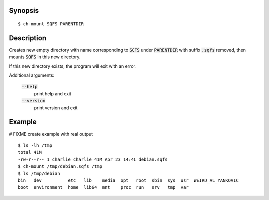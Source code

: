 Synopsis
========

::

  $ ch-mount SQFS PARENTDIR

Description
===========

Creates new empty directory with name corresponding to :code:`SQFS`
under :code:`PARENTDIR` with suffix :code:`.sqfs` removed,
then mounts :code:`SQFS` in this new directory. 

If this new directory exists, the program will exit with an error.

Additional arguments:

  :code:`--help`
    print help and exit

  :code:`--version`
    print version and exit

Example
=======
# FIXME create example with real output
::

  $ ls -lh /tmp
  total 41M
  -rw-r--r-- 1 charlie charlie 41M Apr 23 14:41 debian.sqfs
  $ ch-mount /tmp/debian.sqfs /tmp
  $ ls /tmp/debian
  bin   dev          etc   lib    media  opt   root  sbin  sys  usr  WEIRD_AL_YANKOVIC
  boot  environment  home  lib64  mnt    proc  run   srv   tmp  var